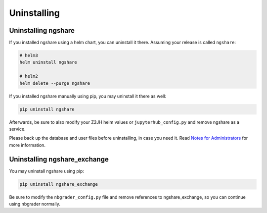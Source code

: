 Uninstalling
============

Uninstalling ngshare
--------------------
If you installed ngshare using a helm chart, you can uninstall it there. Assuming your release is called ``ngshare``:

.. code:: bash

    # helm3
    helm uninstall ngshare

    # helm2
    helm delete --purge ngshare

If you installed ngshare manually using pip, you may uninstall it there as well:

.. code:: bash

    pip uninstall ngshare

Afterwards, be sure to also modify your Z2JH helm values or ``jupyterhub_config.py`` and remove ngshare as a service.

Please back up the database and user files before uninstalling, in case you need it. Read `Notes for Administrators <notes_admin.html>`_ for more information.

Uninstalling ngshare_exchange
-----------------------------
You may uninstall ngshare using pip:

.. code:: bash

    pip uninstall ngshare_exchange

Be sure to modify the ``nbgrader_config.py`` file and remove references to ngshare_exchange, so you can continue using nbgrader normally.
